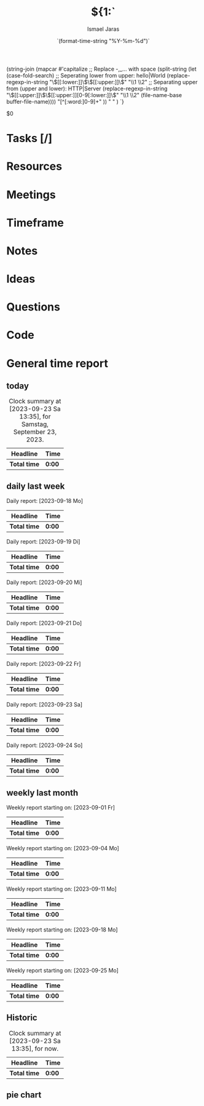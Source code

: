 #+title: ${1:`
(string-join
 (mapcar #'capitalize
         ;; Replace -,_... with space
         (split-string
          (let (case-fold-search)
            ;; Seperating lower from upper: hello|World
            (replace-regexp-in-string
             "\\([[:lower:]]\\)\\([[:upper:]]\\)" "\\1 \\2"
             ;; Separating upper from (upper and lower): HTTP|Server
             (replace-regexp-in-string "\\([[:upper:]]\\)\\([[:upper:]][0-9[:lower:]]\\)"
                                       "\\1 \\2" (file-name-base buffer-file-name))))
          "[^[:word:]0-9]+"
          )) " " )
`}
#+date:    `(format-time-string "%Y-%m-%d")`
#+author: Ismael Jaras
#+startup: overview

$0

* Tasks [/]
* Resources
* Meetings
* Timeframe
* Notes
* Ideas
* Questions
* Code
* General time report
** today
#+BEGIN: clocktable :scope file :block today
#+CAPTION: Clock summary at [2023-09-23 Sa 13:35], for Samstag, September 23, 2023.
| Headline     | Time   |
|--------------+--------|
| *Total time* | *0:00* |
#+END:
** daily last week
#+BEGIN: clocktable :scope file :step day :block thisweek

Daily report: [2023-09-18 Mo]
| Headline     | Time   |
|--------------+--------|
| *Total time* | *0:00* |

Daily report: [2023-09-19 Di]
| Headline     | Time   |
|--------------+--------|
| *Total time* | *0:00* |

Daily report: [2023-09-20 Mi]
| Headline     | Time   |
|--------------+--------|
| *Total time* | *0:00* |

Daily report: [2023-09-21 Do]
| Headline     | Time   |
|--------------+--------|
| *Total time* | *0:00* |

Daily report: [2023-09-22 Fr]
| Headline     | Time   |
|--------------+--------|
| *Total time* | *0:00* |

Daily report: [2023-09-23 Sa]
| Headline     | Time   |
|--------------+--------|
| *Total time* | *0:00* |

Daily report: [2023-09-24 So]
| Headline     | Time   |
|--------------+--------|
| *Total time* | *0:00* |
#+END:

** weekly last month
#+BEGIN: clocktable :scope file :step week :block thismonth

Weekly report starting on: [2023-09-01 Fr]
| Headline     | Time   |
|--------------+--------|
| *Total time* | *0:00* |

Weekly report starting on: [2023-09-04 Mo]
| Headline     | Time   |
|--------------+--------|
| *Total time* | *0:00* |

Weekly report starting on: [2023-09-11 Mo]
| Headline     | Time   |
|--------------+--------|
| *Total time* | *0:00* |

Weekly report starting on: [2023-09-18 Mo]
| Headline     | Time   |
|--------------+--------|
| *Total time* | *0:00* |

Weekly report starting on: [2023-09-25 Mo]
| Headline     | Time   |
|--------------+--------|
| *Total time* | *0:00* |
#+END:

** Historic
#+BEGIN: clocktable :scope file :block untilnow
#+CAPTION: Clock summary at [2023-09-23 Sa 13:35], for now.
| Headline     | Time   |
|--------------+--------|
| *Total time* | *0:00* |
#+END:
** pie chart
#+NAME: piechart
#+BEGIN_SRC python :var data=htime :results output :exports results
import matplotlib.pyplot as plt

# Extract meaningful rows from the Org table
labels = []
sizes = []

data_start_at = 2  # Skip the header rows
current_parent = None
has_children = False
parent_time = 0
label_row = 0
parent_time_row = 1
child_time_row = 2
fig_len = 10

for row in data[data_start_at:]:
    if row[label_row].startswith(r'\_'):  # Child task
        has_children = True  # Mark that the parent has children
        child_label = row[label_row].strip()
        parent_label = current_parent
        full_label = f"{parent_label}{child_label}"  # Combine parent and child
        labels.append(full_label)

        # Process time for the child (column 3)
        time = row[child_time_row].strip()
        if time:
            hours, minutes = map(int, time.split(':'))
            total_minutes = hours * 60 + minutes
            sizes.append(total_minutes)

    else:  # Parent task
        if current_parent and not has_children:
            # If the previous parent has no children, use its total time
            labels.append(current_parent)
            sizes.append(parent_time)

        # Update current parent
        current_parent = row[label_row].strip()
        has_children = False  # Reset the child tracker

        # Process time for the parent
        time = row[parent_time_row].strip()
        if time:
            if 'd' in time:
                # Convert days and hours into total minutes
                days, hours_minutes = time.split('d')
                hours, minutes = map(int, hours_minutes.split(':'))
                parent_time = int(days) * 24 * 60 + hours * 60 + minutes
            else:
                hours, minutes = map(int, time.split(':'))
                parent_time = hours * 60 + minutes

# Handle the last parent (if it has no children)
if current_parent and not has_children:
    labels.append(current_parent)
    sizes.append(parent_time)

# Plot the pie chart
plt.figure(figsize=(fig_len, fig_len))
plt.pie(sizes, labels=labels, autopct='%1.1f%%', startangle=140)
plt.title("Time Distribution")
plt.show()
#+END_SRC

#+RESULTS: piechart
